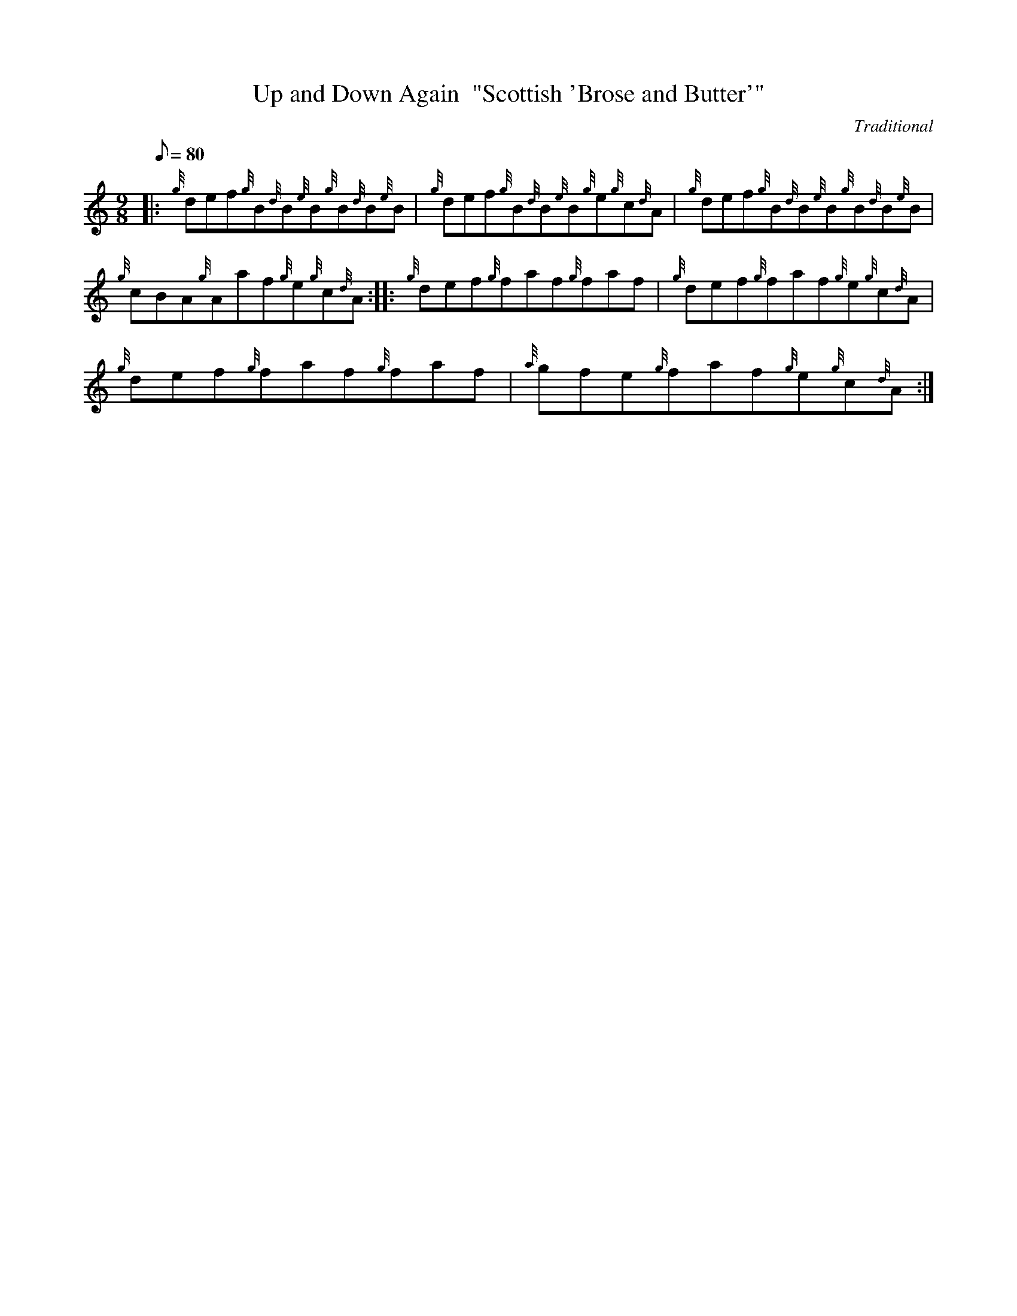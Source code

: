 X: 1
T:Up and Down Again  "Scottish 'Brose and Butter'"
M:9/8
L:1/8
Q:80
C:Traditional
S:Jig
K:HP
|: {g}def{g}B{d}B{e}B{g}B{d}B{e}B|
{g}def{g}B{d}B{e}B{g}e{g}c{d}A|
{g}def{g}B{d}B{e}B{g}B{d}B{e}B|  !
{g}cBA{g}Aaf{g}e{g}c{d}A:| |:
{g}def{g}faf{g}faf|
{g}def{g}faf{g}e{g}c{d}A|  !
{g}def{g}faf{g}faf|
{a}gfe{g}faf{g}e{g}c{d}A:|
